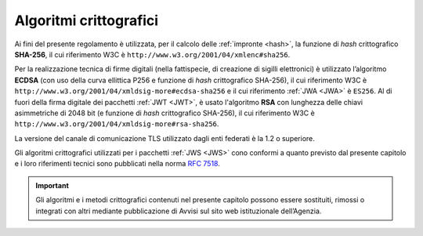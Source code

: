 .. _`§6`:

Algoritmi crittografici
=======================

Ai fini del presente regolamento è utilizzata, per il calcolo delle
:ref:`impronte <hash>`, la funzione di *hash* crittografico **SHA-256**, il cui
riferimento W3C è ``http://www.w3.org/2001/04/xmlenc#sha256``.

Per la realizzazione tecnica di firme digitali (nella fattispecie,
di creazione di sigilli elettronici) è utilizzato l’algoritmo
**ECDSA** (con uso della curva ellittica P256 e funzione di *hash*
crittografico SHA-256), il cui riferimento W3C è
``http://www.w3.org/2001/04/xmldsig-more#ecdsa-sha256`` e il cui
riferimento :ref:`JWA <JWA>` è ``ES256``.
Al di fuori della firma digitale dei pacchetti :ref:`JWT <JWT>`, è usato
l'algoritmo **RSA** con lunghezza delle chiavi asimmetriche di 2048 bit
(e funzione di *hash* crittografico SHA-256), il cui riferimento W3C è
``http://www.w3.org/2001/04/xmldsig-more#rsa-sha256``.

La versione del canale di comunicazione TLS utilizzato dagli enti federati
è la 1.2 o superiore.

Gli algoritmi crittografici utilizzati per i pacchetti :ref:`JWS <JWS>`
cono conformi a quanto previsto dal presente capitolo e i loro riferimenti
tecnici sono pubblicati nella norma :RFC:`7518`.


.. important::
   Gli algoritmi e i metodi crittografici contenuti nel presente
   capitolo possono essere sostituiti, rimossi o integrati con altri
   mediante pubblicazione di Avvisi sul sito web istituzionale
   dell’Agenzia.

